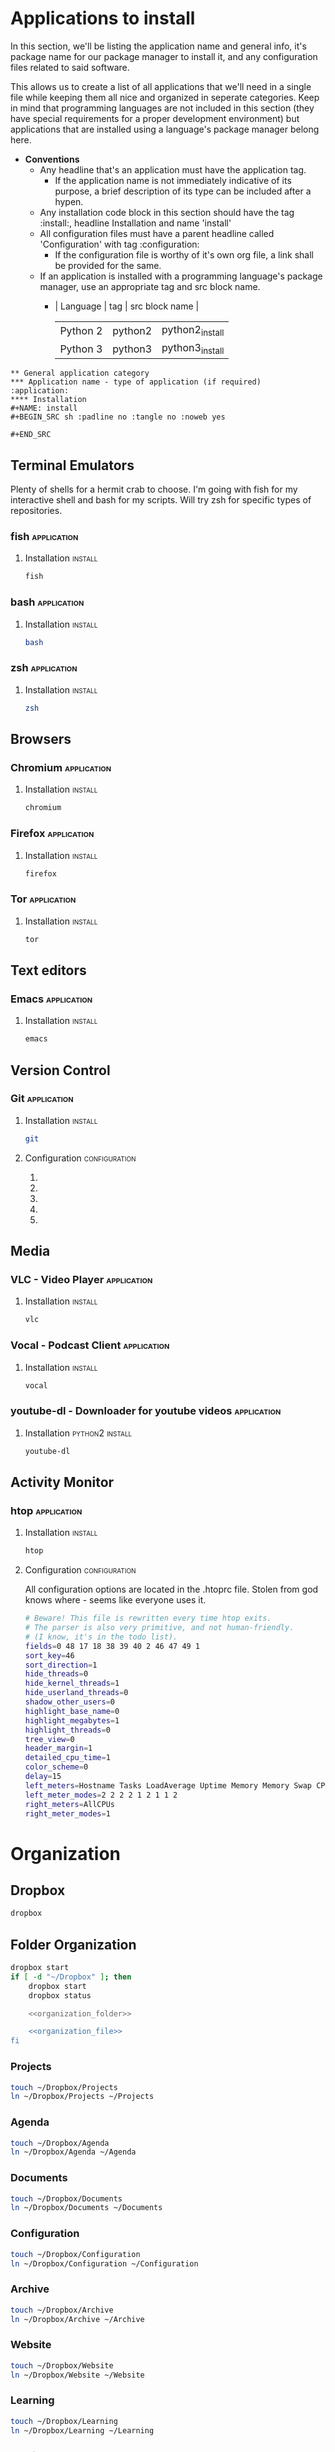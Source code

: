 


* Applications to install

In this section, we'll be listing the application name and general info, it's package name for our package manager to install it, and any configuration files related to said software.

This allows us to create a list of all applications that we'll need in a single file while keeping them all nice and organized in seperate categories. Keep in mind that programming languages are not included in this section (they have special requirements for a proper development environment) but applications that are installed using a language's package manager belong here.

+ *Conventions*
  + Any headline that's an application must have the application tag. 
    + If the application name is not immediately indicative of its purpose, a brief description of its type can be included after a hypen.
  + Any installation code block in this section should have the tag :install:, headline Installation and name 'install'
  + All configuration files must have a parent headline called 'Configuration' with tag :configuration:
    + If the configuration file is worthy of it's own org file, a link shall be provided for the same.
  + If an application is installed with a programming language's package manager, use an appropriate tag and src block name.
    - | Language | tag     | src block name  | 
      | Python 2 | python2 | python2_install |
      | Python 3 | python3 | python3_install |

#+BEGIN_EXAMPLE 
  ** General application category
  *** Application name - type of application (if required)        :application:
  **** Installation
  #+NAME: install
  #+BEGIN_SRC sh :padline no :tangle no :noweb yes
  
  #+END_SRC
#+END_EXAMPLE


** Terminal Emulators
Plenty of shells for a hermit crab to choose. I'm going with fish for my interactive shell and bash for my scripts. Will try zsh for specific types of repositories.
*** fish                                                        :application:
**** Installation                                                   :install:
#+NAME: install
#+BEGIN_SRC sh :padline no :tangle no :noweb yes
fish
#+END_SRC

*** bash                                                        :application:
**** Installation                                                   :install:
#+NAME: install
#+BEGIN_SRC sh :padline no :tangle no :noweb yes
bash
#+END_SRC

*** zsh                                                         :application:
**** Installation                                                   :install:
#+NAME: install
#+BEGIN_SRC sh :padline no :tangle no :noweb yes
zsh
#+END_SRC

** Browsers
*** Chromium                                                    :application:
**** Installation                                                   :install:
#+NAME: install
#+BEGIN_SRC sh :padline no :tangle no :noweb yes
chromium
#+END_SRC

*** Firefox                                                     :application:
**** Installation                                                   :install:
#+NAME: install
#+BEGIN_SRC sh :padline no :tangle no :noweb yes
firefox
#+END_SRC

*** Tor                                                         :application:
**** Installation                                                   :install:
#+NAME: install
#+BEGIN_SRC sh :padline no :tangle no :noweb yes
tor
#+END_SRC

** Text editors
*** Emacs                                                       :application:
**** Installation                                                   :install:
#+NAME: install
#+BEGIN_SRC sh :padline no :tangle no :noweb yes
emacs
#+END_SRC

** Version Control
*** Git                                                         :application:
**** Installation                                                   :install:
#+NAME: install
#+BEGIN_SRC sh :padline no :tangle no :noweb yes
git
#+END_SRC

**** Configuration                                            :configuration:
***** TODO COMMENT git config
   What would you do without our favourite git config?
   Or rather, what can you do to avoid forgetting that the damn thing doesn't exist anytime you use a new machine.
   This should make life much better (and less frustrating.)

   As for why we've doing this via commands instead of just dumping all our settings in a .gitconfig file?
   Well, this script can be run on any system and I'd rather git know where to install stuff than have to know it myself.
   Sure it's ugly but it works. And more importantly, I have a reference for when I have to do this for the thousandth time on someone else's computer and I don't necessarily want to overwrite their script and a command just works.

   Also, it allows me to refer to this document anytime I want and copy paste code without thinking.
****** User name and email
   #+BEGIN_SRC sh :tangle git/git_config.sh :padline no
   git config --global user.name 'Vi Kumar'
   git config --global user.email 'grokkingStuff@gmail.com'
   #+END_SRC

****** Default Editor
   Changing the editor to emacs because I prefer using an actual editor instead of the vim prompt.
   #+BEGIN_SRC sh :tangle git/git_config.sh :padline no
   git config --global core.editor $EDITOR
   #+END_SRC

****** git compression
   Changing the git compression to be best. I tend to use VCS where I shouldn't.
   + 0 - no compression/highest speed
   + 9 - best compression/slowest speed
   #+BEGIN_SRC sh :tangle git/git_config.sh :padline no
   git config --global core.compression 9
   #+END_SRC

****** autocorrect common mistakes
   My fingers are never really under my control.
   #+BEGIN_SRC sh :tangle git/git_config.sh :padline no
   git config --global help.autocorrect 1
   #+END_SRC

****** Colored Output
   Allowing all git commands to use colored output.
   Because a little bit of color ain't never gonna hurt nobody.
   #+BEGIN_SRC sh :tangle git/git_config.sh :padline no
   git config --global color.ui auto
   #+END_SRC

****** Git Aliases
   Because aliases are pretty handy when you find yourself repeating the same commands over and over again.
   Honestly, everything in this list is more important then everything above.
******* Tweak defaults
   #+BEGIN_SRC sh :tangle git/git_config.sh :padline no
   git config --global alias.diff diff --word-diff
   git config --global alias.branch branch -ra
   git config --global alias.grep grep -Ii
   git config --global alias.bra branch -ra
   git config --global alias.ai add --interactive
   #+END_SRC

******* Common git aliases
   #+BEGIN_SRC sh :tangle git/git_config.sh :padline no
   # Common git aliases
   git config --global alias.st status
   git config --global alias.ci commit
   git config --global alias.co checkout
   git config --global alias.br branch
   #+END_SRC

******* Pretty History
   #+BEGIN_SRC sh :tangle git/git_config.sh
   # Gives you a pretty history
   git config --global alias.lg log --graph --pretty=format:'%Cred%h%Creset -%C(yellow)%d%Creset %s %Cgreen(%cr) %C(bold blue)<%an>%Creset' --abbrev-commit --date=relative
   git config --global alias.lga log --graph --pretty=format:'%Cred%h%Creset -%C(yellow)%d%Creset %s %Cgreen(%cr) %C(bold blue)<%an>%Creset' --abbrev-commit --date=relative --branches
   #+END_SRC

   Should probably work on this someday. Would be nice to see multiple options for a git history instead of memorising each one.
   #+BEGIN_SRC sh
   hist = !echo ''/
       read -p "What kind of history do you want?" ans
       case $ans in
           [1a]* ) make install; break;;
           [2b]* ) exit;;
           [3c]* ) exit;;
           [4d]* ) exit;;
           * ) echo "Select a valid option.";;
   #+END_SRC

******* Show configured aliases
   #+BEGIN_SRC sh :tangle git/git_config.sh :padline no
   git config --global alias.aliases !git config --list | grep 'alias\\.' | sed 's/alias\\.\\([^=]*\\)=\\(.*\\)/\\1\\ \t => \\2/' | sort
   #+END_SRC

******* Rename branch to done-branch
   #+BEGIN_SRC sh :tangle git/git_config.sh :padline no
   git config --global alias.done "!f() { git branch | grep "$1" | cut -c 3- | grep -v done | xargs -I{} git branch -m {} done-{}; }; f"
   #+END_SRC

******* Reset Aliases
   Please try to avoid them. Please! I hate having to deal with this.......
   #+BEGIN_SRC sh :tangle git/git_config.sh :padline no
   git config --global alias.r reset
   git config --global alias.r1 reset HEAD^
   git config --global alias.r2 reset HEAD^^
   git config --global alias.rh reset --hard
   git config --global alias.rh1 reset HEAD^ --hard
   git config --global alias.rh2 reset HEAD^^ --hard
   #+END_SRC

***** TODO COMMENT git ignore
   Because no one should never have to deal with adding specific gitignores for every single project.
   Especially when it comes to temporary files created by IDEs and OS-specific files.
   Also it's super annoying to manually remove files each and every time you commit.

   That would be a humans rights violation. Even genocidal dictators don't go that far in order to torture you.
   Right?

   #+BEGIN_SRC sh :tangle git/git_ignore.sh
   # move your globalgitignore from the appropiate folder to the home directory.
   mv ./gitignore_global.txt $HOME/.gitignore_global

   # actually make the file the global ignore
   git config --global core.excludesfile $HOME/.gitignore_global
   #+END_SRC

****** .gitignore_global
   As you can see, the .gitignore_global is an actual file. The file will be called gitignore_global.txt
   We'll be writing our settings into the gitignore_global.txt file for our git_configuration script to use.
******* Compiled Source
   #+BEGIN_SRC sh :tangle git/gitignore_global.txt :padline no
   *.com
   *.class
   *.dll
   *.exe
   *.o
   *.so
   #+END_SRC

******* Packages
   It's better to unpack these files and commit the raw source.
   git has its own built in compression methods.
   #+BEGIN_SRC sh :tangle git/gitignore_global.txt :padline no
   *.7z
   *.dmg
   *.gz
   *.iso
   *.jar
   *.rar
   *.tar
   *.zip
   #+END_SRC

******* Logs and databases
   It's for the best that you don't reveal secret logs and databases. Data is private - keep it that way.
   #+BEGIN_SRC sh :tangle git/gitignore_global.txt :padline no
   *.log
   *.sql
   *.sqlite
   #+END_SRC

******* OS generated files
   #+BEGIN_SRC sh :tangle git/gitignore_global.txt :padline no
   .DS_Store
   .DS_Store?
   ._*
   .Spotlight-V100
   .Trashes
   ehthumbs.db
   Thumbs.db
    #+END_SRC

******* Codekits
   #+BEGIN_SRC sh :tangle git/gitignore_global.txt :padline no
   .sass-cache/
   .codekit-config.json
   config.codekit
   #+END_SRC

***** TODO COMMENT git attribute
   Kinda need to add to this section. I feel that a list of git attributes for each language would be helpful.
***** TODO COMMENT git-lfs
   Git Large File Storage (LFS) replaces large files such as audio samples, videos, datasets, and graphics with text pointers inside Git,
   while storing the file contents on a remote server like GitHub.com or GitHub Enterprise.

****** Installation
   #+BEGIN_SRC sh :tangle git/git_config.sh
   $PACKAGEMANAGER install git-lfs
   git lfs install
   #+END_SRC

****** Use in a repo
   If you want to use git-lfs in a repository, simply apply the lfs install command inside the repo.
   #+BEGIN_SRC sh :tangle no
   # inside your repo
   git lfs install
   #+END_SRC

   This will update the pre-push hook for that git repo.

****** Speeding up clones containing a lot of lfs files
   If you're cloning a repository with a large number of LFS files, the explicit git lfs clone command offers far better performance.
   It does this by waiting untill all non-lfs files are downloaded and then using a parallel download of all lfs files as a batch.

   Honestly, I think git clone should just be git lfs clone by default. I'm not making that an alias but you could in the future.

***** TODO COMMENT bash aliases for git
      Git aliases are always pretty useful so we're gonna add them too
   #+BEGIN_SRC sh :tangle terminalEmulator/bash/bash_aliases.txt :padline no
   alias gs='git status '
   alias ga='git add '
   alias gb='git branch '
   alias gam='git commit --amend '
   alias gc='git commit'
   alias gd='git diff'
   alias gt='git checkout '
   alias gk='gitk --all&'
   alias gx='gitx --all'
   alias pull='git pull'
   alias pullo='git pull origin'
   alias push='git push'
   alias pusho='git push origin'
   alias pushf='git push -f origin'
   alias pushu='git push -u origin'
   alias merge='git merge'
   alias got='git '
   alias get='git '
   alias clone='git clone'
   alias add='git add'
   #+END_SRC

** Media
*** VLC - Video Player                                          :application:
**** Installation                                                   :install:
#+NAME: install
#+BEGIN_SRC sh :padline no :tangle no :noweb yes
vlc
#+END_SRC

*** Vocal - Podcast Client                                      :application:
**** Installation                                                   :install:
#+NAME: install
#+BEGIN_SRC sh :padline no :tangle no :noweb yes
vocal
#+END_SRC

*** youtube-dl - Downloader for youtube videos                  :application:
**** Installation                                           :python2:install:
#+NAME: python2_install
#+BEGIN_SRC txt :padline no :tangle no :noweb yes
youtube-dl
#+END_SRC

** Activity Monitor
*** htop                                                        :application:
**** Installation                                                   :install:
#+NAME: install
#+BEGIN_SRC sh :padline no :tangle no :noweb yes
htop
#+END_SRC

**** Configuration                                            :configuration:
 All configuration options are located in the .htoprc file.
 Stolen from god knows where - seems like everyone uses it.

 #+BEGIN_SRC sh
 # Beware! This file is rewritten every time htop exits.
 # The parser is also very primitive, and not human-friendly.
 # (I know, it's in the todo list).
 fields=0 48 17 18 38 39 40 2 46 47 49 1
 sort_key=46
 sort_direction=1
 hide_threads=0
 hide_kernel_threads=1
 hide_userland_threads=0
 shadow_other_users=0
 highlight_base_name=0
 highlight_megabytes=1
 highlight_threads=0
 tree_view=0
 header_margin=1
 detailed_cpu_time=1
 color_scheme=0
 delay=15
 left_meters=Hostname Tasks LoadAverage Uptime Memory Memory Swap CPU CPU
 left_meter_modes=2 2 2 2 1 2 1 1 2
 right_meters=AllCPUs
 right_meter_modes=1
 #+END_SRC

* Organization
** Dropbox

#+NAME: install
#+BEGIN_SRC sh 
dropbox 
#+END_SRC

** Folder Organization
#+NAME: organization
#+BEGIN_SRC sh :noweb yes 
dropbox start
if [ -d "~/Dropbox" ]; then
    dropbox start
    dropbox status

    <<organization_folder>>

    <<organization_file>>
fi
#+END_SRC

*** Projects
#+NAME: organization_folder
#+BEGIN_SRC sh
touch ~/Dropbox/Projects
ln ~/Dropbox/Projects ~/Projects
#+END_SRC

*** Agenda
#+NAME: organization_folder
#+BEGIN_SRC sh
touch ~/Dropbox/Agenda
ln ~/Dropbox/Agenda ~/Agenda
#+END_SRC

*** Documents
#+NAME: organization_folder
#+BEGIN_SRC sh
touch ~/Dropbox/Documents
ln ~/Dropbox/Documents ~/Documents
#+END_SRC

*** Configuration
#+NAME: organization_folder
#+BEGIN_SRC sh
touch ~/Dropbox/Configuration
ln ~/Dropbox/Configuration ~/Configuration
#+END_SRC

*** Archive
#+NAME: organization_folder
#+BEGIN_SRC sh
touch ~/Dropbox/Archive
ln ~/Dropbox/Archive ~/Archive
#+END_SRC

*** Website
#+NAME: organization_folder
#+BEGIN_SRC sh
touch ~/Dropbox/Website
ln ~/Dropbox/Website ~/Website
#+END_SRC

*** Learning
#+NAME: organization_folder
#+BEGIN_SRC sh
touch ~/Dropbox/Learning
ln ~/Dropbox/Learning ~/Learning
#+END_SRC

*** Medical
#+NAME: organization_folder
#+BEGIN_SRC sh
touch ~/Dropbox/Medical
ln ~/Dropbox/Medical ~/Medical
#+END_SRC

*** Asset Management
#+NAME: organization_folder
#+BEGIN_SRC sh
touch ~/Dropbox/AssetManagement
ln ~/Dropbox/AssetManagement ~/AssetManagement
#+END_SRC

*** Business
#+NAME: organization_folder
#+BEGIN_SRC sh
touch ~/Dropbox/Business
ln ~/Dropbox/Business ~/Business
#+END_SRC

*** Photos
#+NAME: organization_folder
#+BEGIN_SRC sh
touch ~/Dropbox/Photos
ln ~/Dropbox/Photos ~/Photos
#+END_SRC

** File Management

*** organizer.org
#+NAME: organization_file
#+BEGIN_SRC sh
touch ~/Dropbox/organizer.org
ln ~/Dropbox/organizer.org ~/organizer.org
# Place in Agenda for org-agenda
mkdir -p ~/Dropbox/Agenda
ln ~/Dropbox/organizer.org ~/Dropbox/Agenda/organizer.org
#+END_SRC

*** refile.org
#+NAME: organization_file
#+BEGIN_SRC sh
touch ~/Dropbox/refile.org
ln ~/Dropbox/refile.org ~/refile.org
# Place in Agenda for org-agenda
mkdir -p ~/Dropbox/Agenda
ln ~/Dropbox/refile.org ~/Dropbox/Agenda/refile.org
#+END_SRC

*** meeting.org
#+NAME: organization_file
#+BEGIN_SRC sh
touch ~/Dropbox/meeting.org
ln ~/Dropbox/meeting.org ~/meeting.org
# Place in Agenda for org-agenda
mkdir -p ~/Dropbox/Agenda
ln ~/Dropbox/meeting.org ~/Dropbox/Agenda/meeting.org
#+END_SRC

*** calendar.org
#+NAME: organization_file
#+BEGIN_SRC sh
touch ~/Dropbox/calendar.org
ln ~/Dropbox/calendar.org ~/calendar.org
# Place in Agenda for org-agenda
mkdir -p ~/Dropbox/Agenda
ln ~/Dropbox/calendar.org ~/Dropbox/Agenda/calendar.org
#+END_SRC

* Python Environment Configuration
#+NAME: python
#+BEGIN_SRC sh :noweb yes
#########
# Pyenv #
#########

<<python_pyenv>>

#+END_SRC
** Pyenv
pyenv is used to isolate Python versions. For example, you may want to test your code against Python 2.6, 2.7, 3.3, 3.4 and 3.5, so you'll need a way to switch between them. Once activated, it prefixes the PATH environment variable with ~/.pyenv/shims, where there are special files matching the Python commands (python, pip). These are not copies of the Python-shipped commands; they are special scripts that decide on the fly which version of Python to run based on the PYENV_VERSION environment variable, or the .python-version file, or the ~/.pyenv/version file. pyenv also makes the process of downloading and installing multiple Python versions easier, using the command pyenv install.

*** Installation of pyenv and extensions                            :install:

We won't be installing pyenv through zypper since zypper doesn't have it unless you add someone's personal repo (which I am unwilling to do).
Instead, we'll be installing it through cloning a git repo. Since pyenv is just a bunch of shell scripts, we'll be alright.

#+NAME: python_pyenv
#+BEGIN_SRC sh 
# Taken from https://www.reddit.com/r/openSUSE/comments/70ozge/using_multiple_python_versions_on_leap/dos6798

git clone https://github.com/pyenv/pyenv.git ~/.pyenv
echo 'export PYENV_ROOT="$HOME/.pyenv"' >> ~/.bashrc
echo 'export PATH="$PYENV_ROOT/bin:$PATH"' >> ~/.bashrc
echo -e 'if command -v pyenv 1>/dev/null 2>&1; then\n  eval "$(pyenv init -)"\nfi' >> ~/.bashrc

# Install the missing headers needed by Python modules
sudo zypper install readline-devel sqlite3-devel libbz2-devel zlib-devel libopenssl-devel

# Install virtualvenv
sudo zypper install python3-virtualenv
#+END_SRC

*** Installing different versions of python
 Installing new Python versions is very straightforward. All Python versions are installed in the versions directory under the pyenv root.

 #+NAME: python_pyenv
 #+CAPTION: Install CPython 3.6.0 and CPython 2.7.13.
 #+BEGIN_SRC sh
 pyenv install 3.6.0
 pyenv install 2.7.13
 #+END_SRC

*** virtualvenv setup
 With virtualenv all your virtualenvs are kept on a same directory and your projects' code on another. My setup is:
 #+NAME: python_pyenv
 #+BEGIN_SRC sh :padline no
 # All virtualenvs will be on...
 # export WORKON_HOME=~/.ve
 mkdir -p ~/.ve 

 # All projects will be on...
 # export PROJECT_HOME=~/Projects
 mkdir -p ~/Projects 

 # The -p flag is in case these folders have been created earlier - without it, mkdir returns an error.
 #+END_SRC

 It's necessary to configure the shell to initialize pyenv when you start a terminal session. Put the lines bellow on your ~/.bashrc file:
 #+NAME: bashrc
 #+BEGIN_SRC sh :padline no
 export PATH="~/.pyenv/bin/:$PATH"

 export WORKON_HOME=~/.ve
 export PROJECT_HOME=~/Projects
 if which pyenv > /dev/null; then eval "$(pyenv init -)"; fi
 #+END_SRC

*** Resist the temptation to contaminate your global Python install

 I frequently use programs written in Python. I like them to be available in all sessions without activate any virtualenv.

 However I don't like to mess with the global Python installation to avoid library conflict issues.

 Another thing that I don't like is installing Jupyter/iPython on each of my projects' virtualenvs.

 I like to have only one install of Jupyter Notebook , one of iPython Console for Python3, one of iPython Console for Python2, and other tools like youtube-dl, rename, gnucash-to-beancount, rows, s3cmd, fabric, mercurial, etc.

#+NAME: python_pyenv
 #+BEGIN_SRC sh
 pyenv virtualenv 3.6.0 jupyter3
 pyenv virtualenv 3.6.0 tools3
 pyenv virtualenv 2.7.13 ipython2
 pyenv virtualenv 2.7.13 tools2
 #+END_SRC

 Jupyter supports many kernels. This allows a single Jupyter install to create notebooks for Python2, Python3, R, Bash and many other languages. At this time I only want to support Python2 and Python3.

**** Installing jupyter under jupyter3

#+NAME: python_pyenv
 #+BEGIN_SRC sh
 pyenv activate jupyter3
 pip install jupyter
 python -m ipykernel install --user
 pyenv deactivate
 #+END_SRC

**** Installing ipython under ipython2

#+NAME: python_pyenv
 #+BEGIN_SRC sh
 pyenv activate ipython2
 pip install ipykernel
 python -m ipykernel install --user
 pyenv deactivate
 #+END_SRC

 Note that when I install Jupyter on Python3 it will by default install iPython and the Kernel too. For Python2 I only need to install iPython and the Kernel. I'll explain this better bellow.

**** Tools which run on Python 3

#+NAME: python_pyenv
 #+BEGIN_SRC sh
 pyenv activate tools3
 pip install youtube-dl gnucash-to-beancount rows 
 pyenv deactivate
 #+END_SRC

**** Tools that only run on Python 2

#+NAME: python_pyenv
 #+BEGIN_SRC sh 
 pyenv activate tools2
 pip install rename s3cmd fabric mercurial
 pyenv deactivate
 #+END_SRC

**** Final Step
 Finally, it's time to make all Python versions and special virtualenvs work with each other.

#+NAME: python_pyenv
 #+BEGIN_SRC sh
 pyenv global 3.6.0 2.7.13 jupyter3 ipython2 tools3 tools2
 #+END_SRC

 The above command establishes the PATH priority so scripts can be accessed in the right order without activating any virtualenv.

*** How to use Jupyter and iPython with my projects?

 This was the main motivation to write this guide.

 Both Notebook and Console were part of the iPython project, which, as the name suggests, were only about Python. But the Notebook evolution enabled it to become language agnostic, so developers decided to split the project in 2: Jupyter and iPython

 Now Jupyter contains Notebook, while iPython contains Console and the Python Kernel which Jupyter uses to execute Python code.

 I used to use an old iPython version and during a clumsy upgrade Jupyter stopped detecting the active virtualenv, so I couldn't import its installed libraries.

 Actually, Jupyter does not detect the active virtualenv: it's the iPython instance which Jupyter initializes. The problem then is that iPython's virtualenv detection code only runs in the interactive shell mode, but not in the kernel mode. Besides that the detection code only works properly if the active virtualenv's Python version and the Python version running iPython are the same.

 The solution is to customize iPython's startup process. For that we need to create an iPython profile and install a magic script I wrote to do the trick:

#+NAME: python_pyenv
 #+BEGIN_SRC sh
 ipython profile create
 curl -L http://hbn.link/hb-ipython-startup-script > ~/.ipython/profile_default/startup/00-venv-sitepackages.py
 #+END_SRC
 With this, no matter the mode iPython starts, the virtualenv's site-packages will be available in the PYTHONPATH.

 Back to our proj3, after activating its virtualenv running workon proj3, you can simply execute ipython to run the interactive mode, or jupyter notebook to get all the fun.


** Pylint
